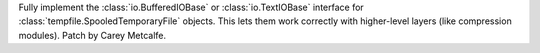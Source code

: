 Fully implement the :class:`io.BufferedIOBase` or :class:`io.TextIOBase`
interface for :class:`tempfile.SpooledTemporaryFile` objects. This lets them
work correctly with higher-level layers (like compression modules). Patch by
Carey Metcalfe.
